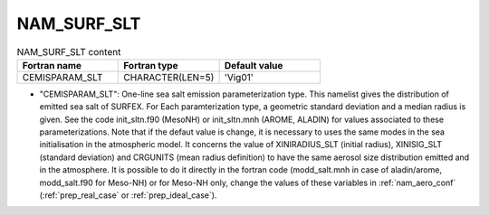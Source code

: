.. _nam_surf_slt:

NAM_SURF_SLT
----------------------------------------------------------------------------- 

.. csv-table:: NAM_SURF_SLT content
   :header: "Fortran name", "Fortran type", "Default value"
   :widths: 30, 30, 30
   
   "CEMISPARAM_SLT", "CHARACTER(LEN=5)", "'Vig01'"

* "CEMISPARAM_SLT": One-line sea salt emission parameterization type. This namelist gives the distribution of emitted sea salt of SURFEX. For Each paramterization type, a geometric standard deviation and a median radius is given. See the code init_sltn.f90 (MesoNH) or init_sltn.mnh (AROME, ALADIN) for values associated to these parameterizations. Note that if the defaut value is change, it is necessary to uses the same modes in the sea initialisation in the atmospheric model. It concerns the value of XINIRADIUS_SLT (initial radius), XINISIG_SLT (standard deviation) and CRGUNITS (mean radius definition) to have the same aerosol size distribution emitted and in the atmosphere. It is possible to do it directly in the fortran code (modd_salt.mnh in case of aladin/arome, modd_salt.f90 for Meso-NH) or for Meso-NH only, change the values of these variables in :ref:`nam_aero_conf` (:ref:`prep_real_case` or :ref:`prep_ideal_case`).
